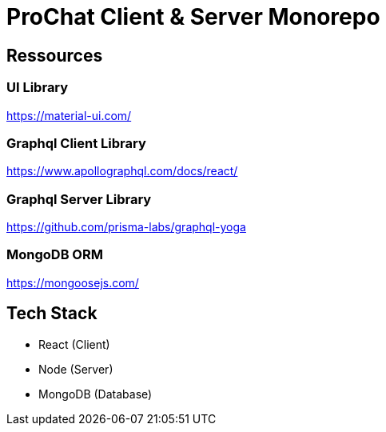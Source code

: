 = ProChat Client & Server Monorepo

== Ressources

=== UI Library
https://material-ui.com/

=== Graphql Client Library
https://www.apollographql.com/docs/react/

=== Graphql Server Library
https://github.com/prisma-labs/graphql-yoga

=== MongoDB ORM
https://mongoosejs.com/

== Tech Stack

* React (Client)
* Node (Server)
* MongoDB (Database)